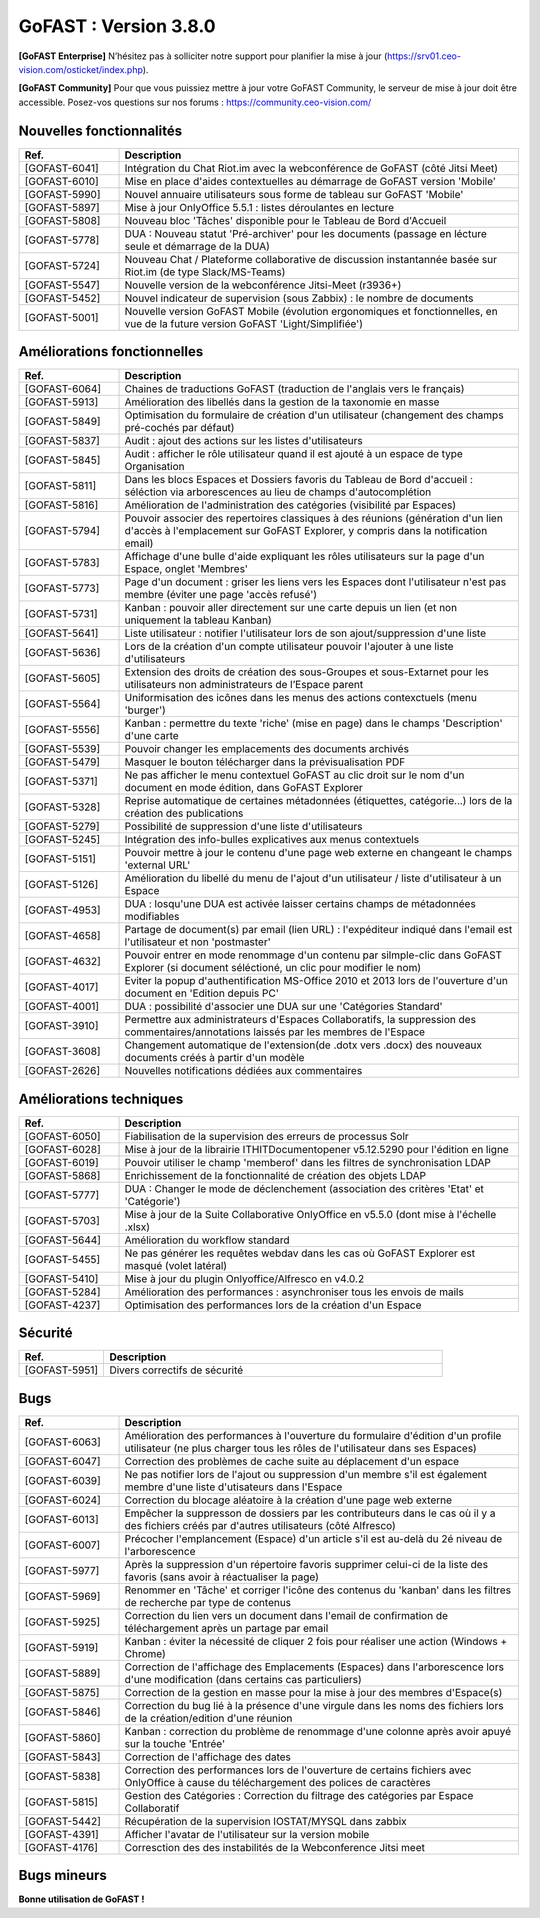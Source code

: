 ********************************************
GoFAST :  Version 3.8.0
********************************************

**[GoFAST Enterprise]** N’hésitez pas à solliciter notre support pour planifier la mise à jour (https://srv01.ceo-vision.com/osticket/index.php).

**[GoFAST Community]** Pour que vous puissiez mettre à jour votre GoFAST Community, le serveur de mise à jour doit être accessible. Posez-vos questions sur nos forums : https://community.ceo-vision.com/


Nouvelles fonctionnalités
***************************
.. csv-table::  
   :header: "Ref.", "Description"
   :widths: 10, 40
   
   "[GOFAST-6041]", "Intégration du Chat Riot.im avec la webconférence de GoFAST (côté Jitsi Meet)"
   "[GOFAST-6010]", "Mise en place d'aides contextuelles au démarrage de GoFAST version 'Mobile'"
   "[GOFAST-5990]", "Nouvel annuaire utilisateurs sous forme de tableau sur GoFAST 'Mobile'"
   "[GOFAST-5897]", "Mise à jour OnlyOffice 5.5.1 : listes déroulantes en lecture"
   "[GOFAST-5808]", "Nouveau bloc 'Tâches' disponible pour le Tableau de Bord d'Accueil"
   "[GOFAST-5778]", "DUA : Nouveau statut 'Pré-archiver' pour les documents (passage en lécture seule et démarrage de la DUA)"
   "[GOFAST-5724]", "Nouveau Chat / Plateforme collaborative de discussion instantannée basée sur Riot.im (de type Slack/MS-Teams)"
   "[GOFAST-5547]", "Nouvelle version de la webconférence Jitsi-Meet (r3936+)"
   "[GOFAST-5452]", "Nouvel indicateur de supervision (sous Zabbix) : le nombre de documents"
   "[GOFAST-5001]", "Nouvelle version GoFAST Mobile (évolution ergonomiques et fonctionnelles, en vue de la future version GoFAST 'Light/Simplifiée')"



Améliorations fonctionnelles
******************************
.. csv-table::  
   :header: "Ref.", "Description"
   :widths: 10, 40
   
   "[GOFAST-6064]", "Chaines de traductions GoFAST (traduction de l'anglais vers le français)"
   "[GOFAST-5913]", "Amélioration des libellés dans la gestion de la taxonomie en masse"
   "[GOFAST-5849]", "Optimisation du formulaire de création d'un utilisateur (changement des champs pré-cochés par défaut)"
   "[GOFAST-5837]", "Audit : ajout des actions sur les listes d'utilisateurs"
   "[GOFAST-5845]", "Audit : afficher le rôle utilisateur quand il est ajouté à un espace de type Organisation"
   "[GOFAST-5811]", "Dans les blocs Espaces et Dossiers favoris du Tableau de Bord d'accueil : séléction via arborescences au lieu de champs d'autocomplétion"
   "[GOFAST-5816]", "Amélioration de l'administration des catégories (visibilité par Espaces)"
   "[GOFAST-5794]", "Pouvoir associer des repertoires classiques à des réunions (génération d'un lien d'accès à l'emplacement sur GoFAST Explorer, y compris dans la notification email)"
   "[GOFAST-5783]", "Affichage d'une bulle d'aide expliquant les rôles utilisateurs sur la page d'un Espace, onglet 'Membres'"
   "[GOFAST-5773]", "Page d'un document : griser les liens vers les Espaces dont l'utilisateur n'est pas membre (éviter une page 'accès refusé')"
   "[GOFAST-5731]", "Kanban : pouvoir aller directement sur une carte depuis un lien (et non uniquement la tableau Kanban)"
   "[GOFAST-5641]", "Liste utilisateur : notifier l'utilisateur lors de son ajout/suppression d'une liste"
   "[GOFAST-5636]", "Lors de la création d'un compte utilisateur pouvoir l'ajouter à une liste d'utilisateurs"
   "[GOFAST-5605]", "Extension des droits de création des sous-Groupes et sous-Extarnet pour les utilisateurs non administrateurs de l’Espace parent"
   "[GOFAST-5564]", "Uniformisation des icônes dans les menus des actions contexctuels (menu 'burger')"
   "[GOFAST-5556]", "Kanban : permettre du texte 'riche' (mise en page) dans le champs 'Description' d'une carte"
   "[GOFAST-5539]", "Pouvoir changer les emplacements des documents archivés"
   "[GOFAST-5479]", "Masquer le bouton télécharger dans la prévisualisation PDF" 
   "[GOFAST-5371]", "Ne pas afficher le menu contextuel GoFAST au clic droit sur le nom d'un document en mode édition, dans GoFAST Explorer"
   "[GOFAST-5328]", "Reprise automatique de certaines métadonnées (étiquettes, catégorie...) lors de la création des publications"
   "[GOFAST-5279]", "Possibilité de suppression d'une liste d'utilisateurs"
   "[GOFAST-5245]", "Intégration des info-bulles explicatives aux menus contextuels"
   "[GOFAST-5151]", "Pouvoir mettre à jour le contenu d'une page web externe en changeant le champs 'external URL'"
   "[GOFAST-5126]", "Amélioration du libellé du menu de l'ajout d'un utilisateur / liste d'utilisateur à un Espace"
   "[GOFAST-4953]", "DUA : losqu'une DUA est activée laisser certains champs de métadonnées modifiables"
   "[GOFAST-4658]", "Partage de document(s) par email (lien URL) : l'expéditeur indiqué dans l'email est l'utilisateur et non 'postmaster'"
   "[GOFAST-4632]", "Pouvoir entrer en mode renommage d'un contenu par silmple-clic dans GoFAST Explorer (si document séléctioné, un clic pour modifier le nom)"
   "[GOFAST-4017]", "Eviter la popup d'authentification MS-Office 2010 et 2013 lors de l'ouverture d'un document en 'Edition depuis PC' "
   "[GOFAST-4001]", "DUA : possibilité d'associer une DUA sur une 'Catégories Standard'"
   "[GOFAST-3910]", "Permettre aux administrateurs d'Espaces Collaboratifs, la suppression des commentaires/annotations laissés par les membres de l'Espace"
   "[GOFAST-3608]", "Changement automatique de l'extension(de .dotx vers .docx) des nouveaux documents créés à partir d'un modèle"
   "[GOFAST-2626]", "Nouvelles notifications dédiées aux commentaires"
    
   

Améliorations techniques
**************************
.. csv-table::  
   :header: "Ref.", "Description"
   :widths: 10, 40

  
   "[GOFAST-6050]", "Fiabilisation de la supervision des erreurs de processus Solr"
   "[GOFAST-6028]", "Mise à jour de la librairie ITHITDocumentopener v5.12.5290 pour l'édition en ligne"
   "[GOFAST-6019]", "Pouvoir utiliser le champ 'memberof' dans les filtres de synchronisation LDAP"
   "[GOFAST-5868]", "Enrichissement de la fonctionnalité de création des objets LDAP"
   "[GOFAST-5777]", "DUA : Changer le mode de déclenchement (association des critères 'Etat' et 'Catégorie')"
   "[GOFAST-5703]", "Mise à jour de la Suite Collaborative OnlyOffice en v5.5.0 (dont mise à l'échelle .xlsx)"
   "[GOFAST-5644]", "Amélioration du workflow standard"
   "[GOFAST-5455]", "Ne pas générer les requêtes webdav dans les cas où GoFAST Explorer est masqué (volet latéral)"
   "[GOFAST-5410]", "Mise à jour du plugin Onlyoffice/Alfresco en v4.0.2"
   "[GOFAST-5284]", "Amélioration des performances : asynchroniser tous les envois de mails"
   "[GOFAST-4237]", "Optimisation des performances lors de la création d'un Espace" 
   
  

Sécurité
**********
.. csv-table::  
   :header: "Ref.", "Description"
   :widths: 10, 40
  
   "[GOFAST-5951]", "Divers correctifs de sécurité"
  


Bugs
**********
.. csv-table::  
   :header: "Ref.", "Description"
   :widths: 10, 40


   "[GOFAST-6063]", "Amélioration des performances à l'ouverture du formulaire d'édition d'un profile utilisateur (ne plus charger tous les rôles de l'utilisateur dans ses Espaces)"
   "[GOFAST-6047]", "Correction des problèmes de cache suite au déplacement d'un espace"
   "[GOFAST-6039]", "Ne pas notifier lors de l'ajout ou suppression d'un membre s'il est également membre d'une liste d'utisateurs dans l'Espace"
   "[GOFAST-6024]", "Correction du blocage aléatoire à la création d'une page web externe"
   "[GOFAST-6013]", "Empêcher la suppresson de dossiers par les contributeurs dans le cas où il y a des fichiers créés par d'autres utilisateurs (côté Alfresco)"
   "[GOFAST-6007]", "Précocher l'emplancement (Espace) d'un article s'il est au-delà du 2é niveau de l'arborescence"
   "[GOFAST-5977]", "Après la suppression d'un répertoire favoris supprimer celui-ci de la liste des favoris (sans avoir à réactualiser la page)"
   "[GOFAST-5969]", "Renommer en 'Tâche' et corriger l'icône des contenus du 'kanban' dans les filtres de recherche par type de contenus"
   "[GOFAST-5925]", "Correction du lien vers un document dans l'email de confirmation de téléchargement après un partage par email"
   "[GOFAST-5919]", "Kanban : éviter la nécessité de cliquer 2 fois pour réaliser une action (Windows + Chrome)"
   "[GOFAST-5889]", "Correction de l'affichage des Emplacements (Espaces) dans l'arborescence lors d'une modification (dans certains cas particuliers)"
   "[GOFAST-5875]", "Correction de la gestion en masse pour la mise à jour des membres d'Espace(s)"
   "[GOFAST-5846]", "Correction du bug lié à la présence d'une virgule dans les noms des fichiers lors de la création/edition d'une réunion"
   "[GOFAST-5860]", "Kanban : correction du problème de renommage d'une colonne après avoir apuyé sur la touche 'Entrée' "
   "[GOFAST-5843]", "Correction de l'affichage des dates"
   "[GOFAST-5838]", "Correction des performances lors de l'ouverture de certains fichiers avec OnlyOffice à cause du téléchargement des polices de caractères"
   "[GOFAST-5815]", "Gestion des Catégories :  Correction du filtrage des catégories par Espace Collaboratif "
   "[GOFAST-5442]", "Récupération de la supervision IOSTAT/MYSQL dans zabbix"
   "[GOFAST-4391]", "Afficher l'avatar de l'utilisateur sur la version mobile "
   "[GOFAST-4176]", "Corresction des des instabilités de la Webconference  Jitsi meet"



Bugs mineurs
***************
.. csv-table:: 
   :header: "Ref.", "Description"
   :widths: 10, 40

   
   "[GOFAST-6121]", "Correction du problème d'affichage de l'arborescence des modèles de répertoires"
   "[GOFAST-5999]", "Correction du problème des doublons de sessions OnlyOffice"
   "[GOFAST-5997]", "Correction de l'affichage de certains titres des documents dans le resultat de recherche"
   "[GOFAST-5992]", "GoFAST Explorer : correction du nommage d'un Espace s'il y a un espace au début ou à la fin du nom"
   "[GOFAST-5985]", "Correction de l'affichage de la liste des 'Favoris'"
   "[GOFAST-5950]", "Remplacer/traduire le mot "Term" dans la popup de gestion des abonnements par 'Étiquette'"
   "[GOFAST-5941]", "Dans le Fil d'Activité : masquer les commentaires qui ont été supprimés"
   "[GOFAST-5926]", "Correction des traductions des libelés dans la gestion de masse de taxonomie et la carte Kanban"
   "[GOFAST-5775]", "Empêcher de sauvegarder une recherche si le champs 'nom' est vide"
   "[GOFAST-5701]", "Notifications d'administration : pouvoir identifer rapidement l'utilisateur qui souhaite rejoindre un Espace"
   "[GOFAST-5635]", "Lors de la création d'un document, affecter l'utilisateur créateur comme étant l’auteur"
   "[GOFAST-5274]", "Empêcher l'apparition de la fenêtre d'authentification du moteur de workflows dans GoFAST"
   


**Bonne utilisation de GoFAST !**
